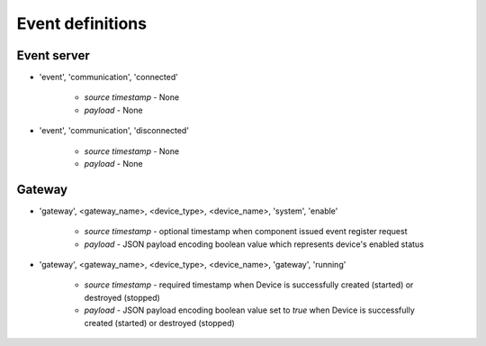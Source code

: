 Event definitions
=================

Event server
------------

* 'event', 'communication', 'connected'

    * `source timestamp` - None

    * `payload` - None

* 'event', 'communication', 'disconnected'

    * `source timestamp` - None

    * `payload` - None


Gateway
-------

* 'gateway', <gateway_name>, <device_type>, <device_name>, 'system', 'enable'

    * `source timestamp` - optional timestamp when component issued event
      register request

    * `payload` - JSON payload encoding boolean value which represents
      device's enabled status

* 'gateway', <gateway_name>, <device_type>, <device_name>, 'gateway', 'running'

    * `source timestamp` - required timestamp when Device is successfully
      created (started) or destroyed (stopped)

    * `payload` - JSON payload encoding boolean value set to `true` when
      Device is successfully created (started) or destroyed (stopped)

